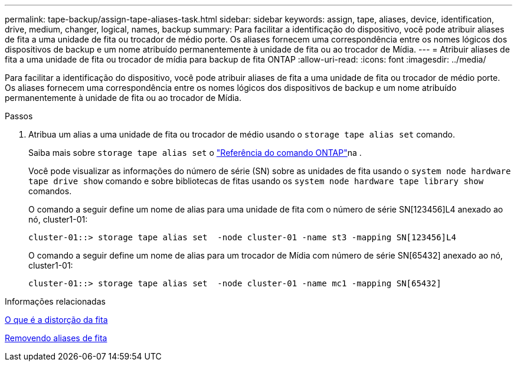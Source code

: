 ---
permalink: tape-backup/assign-tape-aliases-task.html 
sidebar: sidebar 
keywords: assign, tape, aliases, device, identification, drive, medium, changer, logical, names, backup 
summary: Para facilitar a identificação do dispositivo, você pode atribuir aliases de fita a uma unidade de fita ou trocador de médio porte. Os aliases fornecem uma correspondência entre os nomes lógicos dos dispositivos de backup e um nome atribuído permanentemente à unidade de fita ou ao trocador de Mídia. 
---
= Atribuir aliases de fita a uma unidade de fita ou trocador de mídia para backup de fita ONTAP
:allow-uri-read: 
:icons: font
:imagesdir: ../media/


[role="lead"]
Para facilitar a identificação do dispositivo, você pode atribuir aliases de fita a uma unidade de fita ou trocador de médio porte. Os aliases fornecem uma correspondência entre os nomes lógicos dos dispositivos de backup e um nome atribuído permanentemente à unidade de fita ou ao trocador de Mídia.

.Passos
. Atribua um alias a uma unidade de fita ou trocador de médio usando o `storage tape alias set` comando.
+
Saiba mais sobre `storage tape alias set` o link:https://docs.netapp.com/us-en/ontap-cli/storage-tape-alias-set.html["Referência do comando ONTAP"^]na .

+
Você pode visualizar as informações do número de série (SN) sobre as unidades de fita usando o `system node hardware tape drive show` comando e sobre bibliotecas de fitas usando os `system node hardware tape library show` comandos.

+
O comando a seguir define um nome de alias para uma unidade de fita com o número de série SN[123456]L4 anexado ao nó, cluster1-01:

+
[listing]
----
cluster-01::> storage tape alias set  -node cluster-01 -name st3 -mapping SN[123456]L4
----
+
O comando a seguir define um nome de alias para um trocador de Mídia com número de série SN[65432] anexado ao nó, cluster1-01:

+
[listing]
----
cluster-01::> storage tape alias set  -node cluster-01 -name mc1 -mapping SN[65432]
----


.Informações relacionadas
xref:assign-tape-aliases-concept.adoc[O que é a distorção da fita]

xref:remove-tape-aliases-task.adoc[Removendo aliases de fita]
